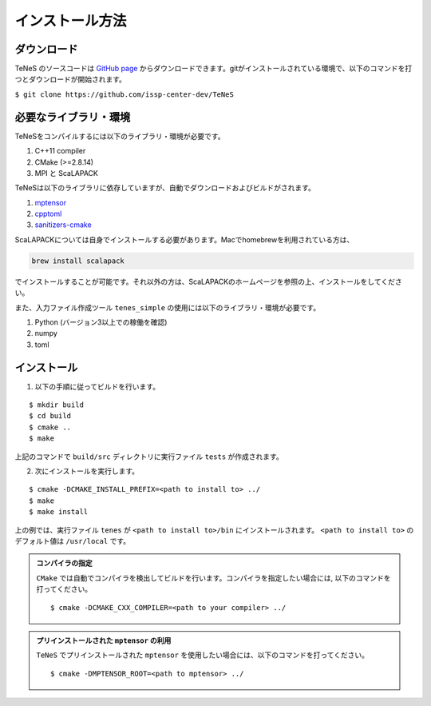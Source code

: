 
インストール方法
-------------------


ダウンロード
===================
TeNeS のソースコードは `GitHub page <https://github.com/issp-center-dev/TeNeS>`_ からダウンロードできます。gitがインストールされている環境で、以下のコマンドを打つとダウンロードが開始されます。

``$ git clone https://github.com/issp-center-dev/TeNeS``


必要なライブラリ・環境
======================
TeNeSをコンパイルするには以下のライブラリ・環境が必要です。

1. C++11 compiler
2. CMake (>=2.8.14)
3. MPI と ScaLAPACK

TeNeSは以下のライブラリに依存していますが、自動でダウンロードおよびビルドがされます。

1. `mptensor <https://github.com/smorita/mptensor>`_ 
2. `cpptoml <https://github.com/skystrife/cpptoml>`_
3. `sanitizers-cmake <https://github.com/arsenm/sanitizers-cmake>`_

ScaLAPACKについては自身でインストールする必要があります。Macでhomebrewを利用されている方は、

.. code::

   brew install scalapack

でインストールすることが可能です。それ以外の方は、ScaLAPACKのホームページを参照の上、インストールをしてください。

また、入力ファイル作成ツール ``tenes_simple`` の使用には以下のライブラリ・環境が必要です。

1. Python (バージョン3以上での稼働を確認)
2. numpy
3. toml

   
インストール
======================

1. 以下の手順に従ってビルドを行います。

::

  $ mkdir build
  $ cd build
  $ cmake ..
  $ make

上記のコマンドで ``build/src`` ディレクトリに実行ファイル ``tests`` が作成されます。
  
2. 次にインストールを実行します。

::

  $ cmake -DCMAKE_INSTALL_PREFIX=<path to install to> ../
  $ make
  $ make install
 
上の例では、実行ファイル ``tenes`` が ``<path to install to>/bin`` にインストールされます。 ``<path to install to>`` のデフォルト値は ``/usr/local`` です。


.. admonition:: コンパイラの指定

   ``CMake`` では自動でコンパイラを検出してビルドを行います。コンパイラを指定したい場合には, 以下のコマンドを打ってください。
   ::

      $ cmake -DCMAKE_CXX_COMPILER=<path to your compiler> ../


.. admonition:: プリインストールされた ``mptensor`` の利用

   ``TeNeS`` でプリインストールされた ``mptensor`` を使用したい場合には、以下のコマンドを打ってください。
   ::

      $ cmake -DMPTENSOR_ROOT=<path to mptensor> ../
